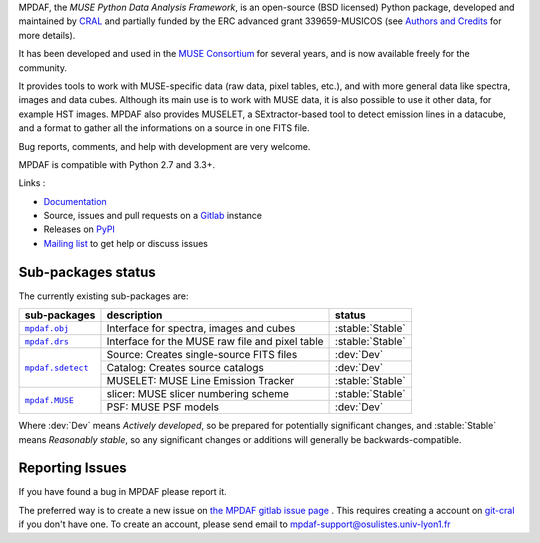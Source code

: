 MPDAF, the *MUSE Python Data Analysis Framework*, is an open-source (BSD
licensed) Python package, developed and maintained by `CRAL
<https://cral.univ-lyon1.fr/>`_ and partially funded by the ERC advanced grant 339659-MUSICOS
(see `Authors and Credits <http://mpdaf.readthedocs.io/en/latest/credits.html>`_ for more details).

It has been developed and used in the `MUSE
Consortium <http://muse-vlt.eu/science/>`_ for several years, and is now
available freely for the community.

It provides tools to work with MUSE-specific data (raw data, pixel tables,
etc.), and with more general data like spectra, images and data cubes. Although
its main use is to work with MUSE data, it is also possible to use it other
data, for example HST images. MPDAF also provides MUSELET, a SExtractor-based
tool to detect emission lines in a datacube, and a format to gather all the
informations on a source in one FITS file.

Bug reports, comments, and help with development are very welcome.

MPDAF is compatible with Python 2.7 and 3.3+.

Links :

- `Documentation <http://mpdaf.readthedocs.io/>`_
- Source, issues and pull requests on a
  `Gitlab <https://git-cral.univ-lyon1.fr/MUSE/mpdaf>`_ instance
- Releases on `PyPI <http://pypi.python.org/pypi/mpdaf>`_
- `Mailing list <mpdaf-support@osulistes.univ-lyon1.fr>`_ to get help or
  discuss issues

Sub-packages status
-------------------

.. role:: stable(raw)
   :format: html

.. role:: dev(raw)
   :format: html

.. raw:: html

   <style>
      .stable {font-weight: bold;color:green;}
      .dev {font-weight: bold;color:red;}
   </style>

The currently existing sub-packages are:

+------------------+-------------------------------------------------+------------------+
|  sub-packages    | description                                     |  status          |
+==================+=================================================+==================+
| |mpdaf.obj|_     | Interface for spectra, images and cubes         | :stable:`Stable` |
+------------------+-------------------------------------------------+------------------+
| |mpdaf.drs|_     | Interface for the MUSE raw file and pixel table | :stable:`Stable` |
+------------------+-------------------------------------------------+------------------+
| |mpdaf.sdetect|_ | Source: Creates single-source FITS files        | :dev:`Dev`       |
|                  +-------------------------------------------------+------------------+
|                  | Catalog: Creates source catalogs                | :dev:`Dev`       |
|                  +-------------------------------------------------+------------------+
|                  | MUSELET: MUSE Line Emission Tracker             | :stable:`Stable` |
+------------------+-------------------------------------------------+------------------+
| |mpdaf.MUSE|_    | slicer: MUSE slicer numbering scheme            | :stable:`Stable` |
|                  +-------------------------------------------------+------------------+
|                  | PSF: MUSE PSF models                            | :dev:`Dev`       |
+------------------+-------------------------------------------------+------------------+

Where :dev:`Dev` means *Actively developed*, so be prepared for potentially
significant changes, and :stable:`Stable` means *Reasonably stable*, so any
significant changes or additions will generally be backwards-compatible.

Reporting Issues
----------------

If you have found a bug in MPDAF please report it.

The preferred way is to create a new issue on `the MPDAF gitlab issue page
<https://git-cral.univ-lyon1.fr/MUSE/mpdaf/issues>`_ .  This requires creating
a account on `git-cral <https://git-cral.univ-lyon1.fr>`_ if you don't have
one.  To create an account, please send email to
`mpdaf-support@osulistes.univ-lyon1.fr
<mailto:mpdaf-support@osulistes.univ-lyon1.fr?subject=Account%20creation>`_


.. |mpdaf.obj| replace:: ``mpdaf.obj``
.. |mpdaf.drs| replace:: ``mpdaf.drs``
.. |mpdaf.MUSE| replace:: ``mpdaf.MUSE``
.. |mpdaf.sdetect| replace:: ``mpdaf.sdetect``

.. _mpdaf.drs: http://mpdaf.readthedocs.io/en/latest/drs.html
.. _mpdaf.obj: http://mpdaf.readthedocs.io/en/latest/obj.html
.. _mpdaf.MUSE: http://mpdaf.readthedocs.io/en/latest/muse.html
.. _mpdaf.sdetect: http://mpdaf.readthedocs.io/en/latest/sdetect.html
